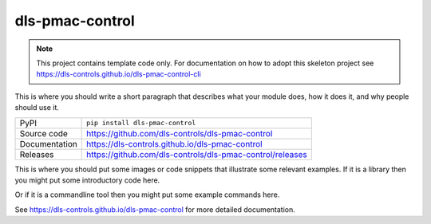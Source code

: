 dls-pmac-control
===========================

|code_ci| |docs_ci| |coverage| |pypi_version| |license|

.. note::
    
    This project contains template code only. For documentation on how to
    adopt this skeleton project see 
    https://dls-controls.github.io/dls-pmac-control-cli

This is where you should write a short paragraph that describes what your module does,
how it does it, and why people should use it.

============== ==============================================================
PyPI           ``pip install dls-pmac-control``
Source code    https://github.com/dls-controls/dls-pmac-control
Documentation  https://dls-controls.github.io/dls-pmac-control
Releases       https://github.com/dls-controls/dls-pmac-control/releases
============== ==============================================================

This is where you should put some images or code snippets that illustrate
some relevant examples. If it is a library then you might put some
introductory code here.

Or if it is a commandline tool then you might put some example commands here.

.. |code_ci| image:: https://github.com/dls-controls/dls-pmac-control/workflows/Code%20CI/badge.svg?branch=main
    :target: https://github.com/dls-controls/dls-pmac-control/actions?query=workflow%3A%22Code+CI%22
    :alt: Code CI

.. |docs_ci| image:: https://github.com/dls-controls/dls-pmac-control/workflows/Docs%20CI/badge.svg?branch=main
    :target: https://github.com/dls-controls/dls-pmac-control/actions?query=workflow%3A%22Docs+CI%22
    :alt: Docs CI

.. |coverage| image:: https://codecov.io/gh/dls-controls/dls-pmac-control/branch/main/graph/badge.svg
    :target: https://codecov.io/gh/dls-controls/dls-pmac-control
    :alt: Test Coverage

.. |pypi_version| image:: https://img.shields.io/pypi/v/dls-pmac-control.svg
    :target: https://pypi.org/project/dls-pmac-control
    :alt: Latest PyPI version

.. |license| image:: https://img.shields.io/badge/License-Apache%202.0-blue.svg
    :target: https://opensource.org/licenses/Apache-2.0
    :alt: Apache License

..
    Anything below this line is used when viewing README.rst and will be replaced
    when included in index.rst

See https://dls-controls.github.io/dls-pmac-control for more detailed documentation.
